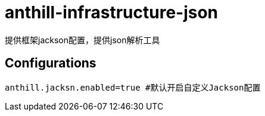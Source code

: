 = anthill-infrastructure-json

提供框架jackson配置，提供json解析工具


== Configurations
    anthill.jacksn.enabled=true #默认开启自定义Jackson配置
